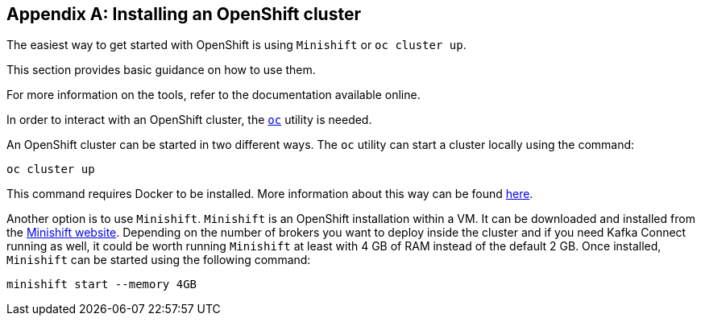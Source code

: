 [appendix]
[[installing_openshift_cluster]]
== Installing an OpenShift cluster

The easiest way to get started with OpenShift is using `Minishift` or `oc cluster up`.

This section provides basic guidance on how to use them.

For more information on the tools, refer to the documentation available online.

In order to interact with an OpenShift cluster, the https://github.com/openshift/origin/releases[`oc`] utility is needed.

An OpenShift cluster can be started in two different ways. The `oc` utility can start a cluster locally using the
command:

[source,shell]
oc cluster up

This command requires Docker to be installed. More information about this way can be found
https://github.com/openshift/origin/blob/master/docs/cluster_up_down.md[here].

Another option is to use `Minishift`. `Minishift` is an OpenShift installation within a VM. It can be downloaded and
installed from the https://docs.openshift.org/latest/minishift/index.html[Minishift website]. Depending on the number of brokers
you want to deploy inside the cluster and if you need Kafka Connect running as well, it could be worth running `Minishift`
at least with 4 GB of RAM instead of the default 2 GB.
Once installed, `Minishift` can be started using the following command:

[source,shell]
minishift start --memory 4GB
